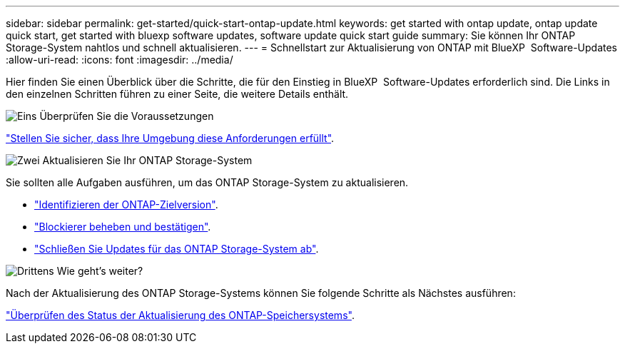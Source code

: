 ---
sidebar: sidebar 
permalink: get-started/quick-start-ontap-update.html 
keywords: get started with ontap update, ontap update quick start, get started with bluexp software updates, software update quick start guide 
summary: Sie können Ihr ONTAP Storage-System nahtlos und schnell aktualisieren. 
---
= Schnellstart zur Aktualisierung von ONTAP mit BlueXP  Software-Updates
:allow-uri-read: 
:icons: font
:imagesdir: ../media/


[role="lead"]
Hier finden Sie einen Überblick über die Schritte, die für den Einstieg in BlueXP  Software-Updates erforderlich sind. Die Links in den einzelnen Schritten führen zu einer Seite, die weitere Details enthält.

.image:https://raw.githubusercontent.com/NetAppDocs/common/main/media/number-1.png["Eins"] Überprüfen Sie die Voraussetzungen
[role="quick-margin-para"]
link:../get-started/prerequisites-ontap-update.html["Stellen Sie sicher, dass Ihre Umgebung diese Anforderungen erfüllt"].

.image:https://raw.githubusercontent.com/NetAppDocs/common/main/media/number-2.png["Zwei"] Aktualisieren Sie Ihr ONTAP Storage-System
[role="quick-margin-para"]
Sie sollten alle Aufgaben ausführen, um das ONTAP Storage-System zu aktualisieren.

[role="quick-margin-list"]
* link:../ONTAP/choose-ontap-910-later.html["Identifizieren der ONTAP-Zielversion"].
* link:../ONTAP/fix-blockers-warnings.html["Blockierer beheben und bestätigen"].
* link:../ONTAP/update-storage-system.html["Schließen Sie Updates für das ONTAP Storage-System ab"].


.image:https://raw.githubusercontent.com/NetAppDocs/common/main/media/number-3.png["Drittens"] Wie geht's weiter?
[role="quick-margin-para"]
Nach der Aktualisierung des ONTAP Storage-Systems können Sie folgende Schritte als Nächstes ausführen:

[role="quick-margin-para"]
link:../ONTAP/validate-storage-system-update.html["Überprüfen des Status der Aktualisierung des ONTAP-Speichersystems"].
